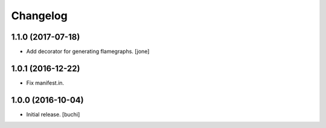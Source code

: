 Changelog
=========


1.1.0 (2017-07-18)
------------------

- Add decorator for generating flamegraphs. [jone]


1.0.1 (2016-12-22)
------------------

- Fix manifest.in.


1.0.0 (2016-10-04)
------------------

- Initial release.
  [buchi]
